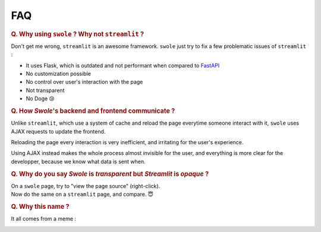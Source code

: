 FAQ
===

.. rubric:: Q. Why using ``swole`` ? Why not ``streamlit`` ?

Don't get me wrong, ``streamlit`` is an awesome framework. ``swole`` just try to fix a few problematic issues of ``streamlit`` :

- It uses Flask, which is outdated and not performant when compared to `FastAPI <https://fastapi.tiangolo.com/>`_
- No customization possible
- No control over user's interaction with the page
- Not transparent
- No Doge 😢

.. rubric:: Q. How `Swole`'s backend and frontend communicate ?

Unlike ``streamlit``, which use a system of cache and reload the page everytime someone interact with it, ``swole`` uses AJAX requests to update the frontend.

Reloading the page every interaction is very inefficient, and irritating for the user's experience.

Using AJAX instead makes the whole process almost invisible for the user, and everything is more clear for the developper, because we know what data is sent when.

.. rubric:: Q. Why do you say `Swole` is `transparent` but `Streamlit` is `opaque` ?

| On a ``swole`` page, try to "view the page source" (right-click).
| Now do the same on a ``streamlit`` page, and compare. 😇

.. rubric:: Q. Why this name ?

It all comes from a meme :

.. image:: ../img/meme.png
    :width: 450 px
    :align: center